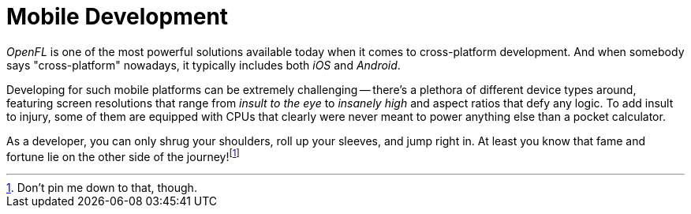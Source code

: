 = Mobile Development

_OpenFL_ is one of the most powerful solutions available today when it comes to cross-platform development.
And when somebody says "cross-platform" nowadays, it typically includes both _iOS_ and _Android_.

Developing for such mobile platforms can be extremely challenging -- there's a plethora of different device types around, featuring screen resolutions that range from _insult to the eye_ to _insanely high_ and aspect ratios that defy any logic.
To add insult to injury, some of them are equipped with CPUs that clearly were never meant to power anything else than a pocket calculator.

As a developer, you can only shrug your shoulders, roll up your sleeves, and jump right in.
At least you know that fame and fortune lie on the other side of the journey!footnote:[Don't pin me down to that, though.]
